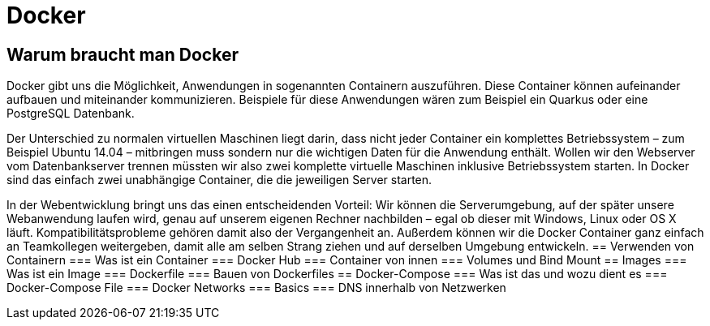 :imagesdir: asciidocs-slides/docs/images

= Docker

== Warum braucht man Docker
Docker gibt uns die Möglichkeit, Anwendungen in sogenannten Containern auszuführen. Diese Container können aufeinander aufbauen und miteinander kommunizieren. Beispiele für diese Anwendungen wären zum Beispiel ein Quarkus oder eine PostgreSQL Datenbank.

Der Unterschied zu normalen virtuellen Maschinen liegt darin, dass nicht jeder Container ein komplettes Betriebssystem – zum Beispiel Ubuntu 14.04 – mitbringen muss sondern nur die wichtigen Daten für die Anwendung enthält. Wollen wir den Webserver vom Datenbankserver trennen müssten wir also zwei komplette virtuelle Maschinen inklusive Betriebssystem starten. In Docker sind das einfach zwei unabhängige Container, die die jeweiligen Server starten.

In der Webentwicklung bringt uns das einen entscheidenden Vorteil: Wir können die Serverumgebung, auf der später unsere Webanwendung laufen wird, genau auf unserem eigenen Rechner nachbilden – egal ob dieser mit Windows, Linux oder OS X läuft. Kompatibilitätsprobleme gehören damit also der Vergangenheit an. Außerdem können wir die Docker Container ganz einfach an Teamkollegen weitergeben, damit alle am selben Strang ziehen und auf derselben Umgebung entwickeln.
== Verwenden von Containern
=== Was ist ein Container
=== Docker Hub
=== Container von innen
=== Volumes und Bind Mount
== Images
=== Was ist ein Image
=== Dockerfile
=== Bauen von Dockerfiles
== Docker-Compose
=== Was ist das und wozu dient es
=== Docker-Compose File
=== Docker Networks
=== Basics
=== DNS innerhalb von Netzwerken

